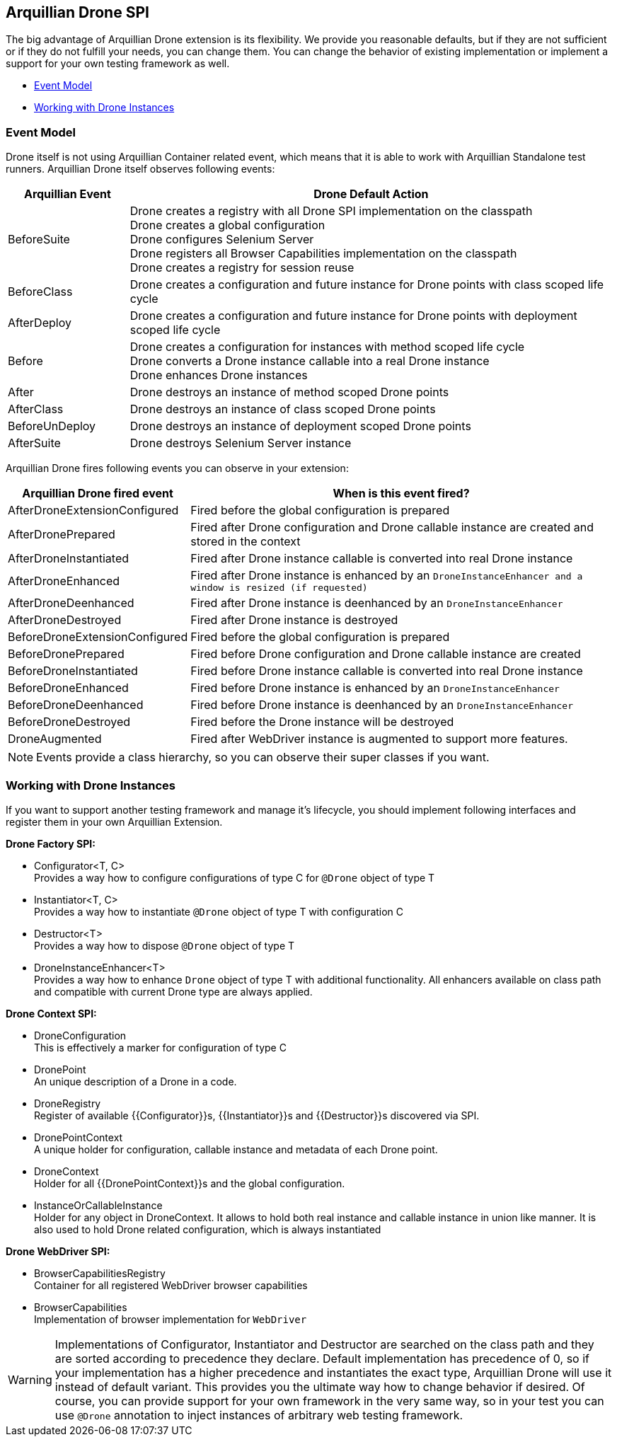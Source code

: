 ifdef::env-github,env-browser[]
:tip-caption: :bulb:
:note-caption: :information_source:
:important-caption: :heavy_exclamation_mark:
:caution-caption: :fire:
:warning-caption: :warning:
:outfilesuffix: .adoc
endif::[]

[[arquillian-drone-spi]]
== Arquillian Drone SPI

The big advantage of Arquillian Drone extension is its flexibility. We
provide you reasonable defaults, but if they are not sufficient or if
they do not fulfill your needs, you can change them. You can change the
behavior of existing implementation or implement a support for your own
testing framework as well.

* <<event-model, Event Model>>
* <<working-with-drone-instances, Working with Drone Instances>>

[[event-model]]
=== Event Model

Drone itself is not using Arquillian Container related event, which
means that it is able to work with Arquillian Standalone test runners.
Arquillian Drone itself observes following events:

[cols="2,8",options="header"]
|===
|Arquillian Event |Drone Default Action

|BeforeSuite
|Drone creates a registry with all Drone SPI implementation on the
classpath +
Drone creates a global configuration +
Drone configures Selenium Server +
Drone registers all Browser Capabilities implementation on the
classpath +
Drone creates a registry for session reuse

|BeforeClass
|Drone creates a configuration and future instance for Drone points with
class scoped life cycle

|AfterDeploy
|Drone creates a configuration and future instance for Drone points with
deployment scoped life cycle

|Before
|Drone creates a configuration for instances with method scoped life
cycle +
Drone converts a Drone instance callable into a real Drone instance +
Drone enhances Drone instances

|After
|Drone destroys an instance of method scoped Drone points

|AfterClass
|Drone destroys an instance of class scoped Drone points

|BeforeUnDeploy
|Drone destroys an instance of deployment scoped Drone points

|AfterSuite
|Drone destroys Selenium Server instance
|===

Arquillian Drone fires following events you can observe in your
extension:

[cols="2,8",options="header"]
|===
|Arquillian Drone fired event |When is this event fired?

|AfterDroneExtensionConfigured
|Fired before the global configuration is prepared

|AfterDronePrepared
|Fired after Drone configuration and Drone callable instance are created
and stored in the context

|AfterDroneInstantiated
|Fired after Drone instance callable is converted into real Drone
instance

|AfterDroneEnhanced
|Fired after Drone instance is enhanced by an
`DroneInstanceEnhancer and a window is resized (if requested)`

|AfterDroneDeenhanced
|Fired after Drone instance is deenhanced by an `DroneInstanceEnhancer`

|AfterDroneDestroyed
|Fired after Drone instance is destroyed

|BeforeDroneExtensionConfigured
|Fired before the global configuration is prepared

|BeforeDronePrepared
|Fired before Drone configuration and Drone callable instance are created

|BeforeDroneInstantiated
|Fired before Drone instance callable is converted into real Drone
instance

|BeforeDroneEnhanced
|Fired before Drone instance is enhanced by an `DroneInstanceEnhancer`

|BeforeDroneDeenhanced
|Fired before Drone instance is deenhanced by an `DroneInstanceEnhancer`

|BeforeDroneDestroyed
|Fired before the Drone instance will be destroyed

|DroneAugmented
|Fired after WebDriver instance is augmented to support more features.
|===

NOTE: Events provide a class hierarchy, so you can observe their super classes
if you want.

[[working-with-drone-instances]]
=== Working with Drone Instances

If you want to support another testing framework and manage it's
lifecycle, you should implement following interfaces and register them
in your own Arquillian Extension.

*Drone Factory SPI:*

* Configurator<T, C> +
Provides a way how to configure configurations of type C for `@Drone`
object of type T
* Instantiator<T, C> +
Provides a way how to instantiate `@Drone` object of type T with
configuration C
* Destructor<T> +
Provides a way how to dispose `@Drone` object of type T
* DroneInstanceEnhancer<T> +
Provides a way how to enhance `Drone` object of type T with additional
functionality. All enhancers available on class path and compatible with
current Drone type are always applied.

*Drone Context SPI:*

* DroneConfiguration +
This is effectively a marker for configuration of type C
* DronePoint +
An unique description of a Drone in a code.
* DroneRegistry +
Register of available {{Configurator}}s, {{Instantiator}}s and
{{Destructor}}s discovered via SPI.
* DronePointContext +
A unique holder for configuration, callable instance and metadata of
each Drone point.
* DroneContext +
Holder for all {{DronePointContext}}s and the global configuration.
* InstanceOrCallableInstance +
Holder for any object in DroneContext. It allows to hold both real
instance and callable instance in union like manner. It is also used to
hold Drone related configuration, which is always instantiated

*Drone WebDriver SPI:*

* BrowserCapabilitiesRegistry +
Container for all registered WebDriver browser capabilities
* BrowserCapabilities +
Implementation of browser implementation for `WebDriver`

[WARNING]
Implementations of Configurator, Instantiator and Destructor are
searched on the class path and they are sorted according to precedence
they declare. Default implementation has precedence of 0, so if your
implementation has a higher precedence and instantiates the exact type,
Arquillian Drone will use it instead of default variant. This provides
you the ultimate way how to change behavior if desired. Of course, you
can provide support for your own framework in the very same way, so in
your test you can use `@Drone` annotation to inject instances of
arbitrary web testing framework.